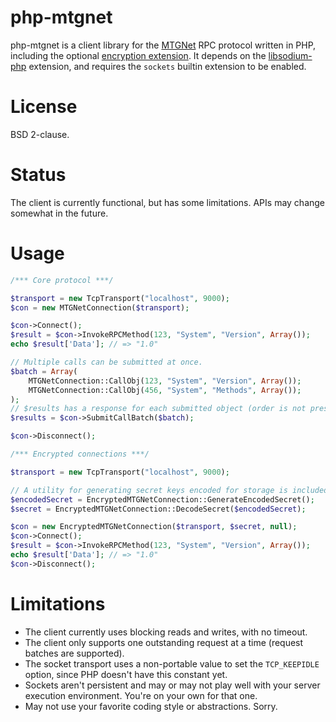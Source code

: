 * php-mtgnet

  php-mtgnet is a client library for the [[https://github.com/mtstickney/mtgnet-spec/blob/master/specification/spec.org][MTGNet]] RPC protocol written
  in PHP, including the optional [[https://github.com/mtstickney/mtgnet-encryption][encryption extension]]. It depends on
  the [[https://github.com/jedisct1/libsodium-php][libsodium-php]] extension, and requires the =sockets= builtin
  extension to be enabled.

* License
  BSD 2-clause.

* Status
  The client is currently functional, but has some limitations. APIs
  may change somewhat in the future.

* Usage
#+begin_src php
  /*** Core protocol ***/

  $transport = new TcpTransport("localhost", 9000);
  $con = new MTGNetConnection($transport);

  $con->Connect();
  $result = $con->InvokeRPCMethod(123, "System", "Version", Array());
  echo $result['Data']; // => "1.0"

  // Multiple calls can be submitted at once.
  $batch = Array(
      MTGNetConnection::CallObj(123, "System", "Version", Array());
      MTGNetConnection::CallObj(456, "System", "Methods", Array());
  );
  // $results has a response for each submitted object (order is not preserved).
  $results = $con->SubmitCallBatch($batch);

  $con->Disconnect();

  /*** Encrypted connections ***/

  $transport = new TcpTransport("localhost", 9000);

  // A utility for generating secret keys encoded for storage is included.
  $encodedSecret = EncryptedMTGNetConnection::GenerateEncodedSecret();
  $secret = EncryptedMTGNetConnection::DecodeSecret($encodedSecret);

  $con = new EncryptedMTGNetConnection($transport, $secret, null);
  $con->Connect();
  $result = $con->InvokeRPCMethod(123, "System", "Version", Array());
  echo $result['Data']; // => "1.0"
  $con->Disconnect();
#+end_src

* Limitations
  - The client currently uses blocking reads and writes, with no
    timeout.
  - The client only supports one outstanding request at a time
    (request batches are supported).
  - The socket transport uses a non-portable value to set the
    =TCP_KEEPIDLE= option, since PHP doesn't have this constant yet.
  - Sockets aren't persistent and may or may not play well with your
    server execution environment. You're on your own for that one.
  - May not use your favorite coding style or abstractions. Sorry.
